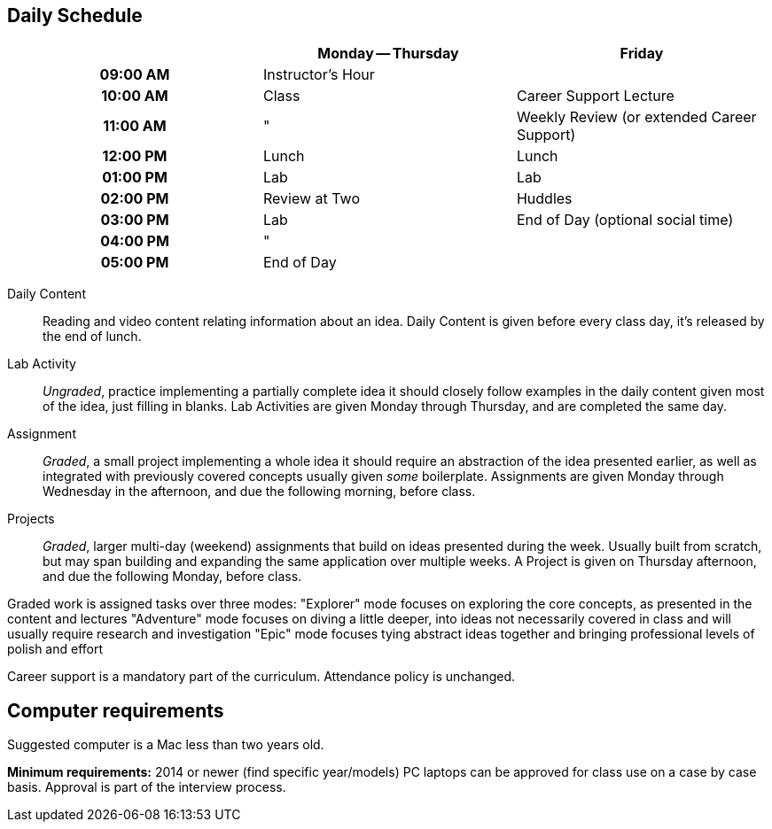 == Daily Schedule

[cols="h,,",options="header"]
|===
|          | Monday -- Thursday | Friday
| 09:00 AM | Instructor's Hour  | 
| 10:00 AM | Class              | Career Support Lecture
| 11:00 AM | "                  | Weekly Review (or extended Career Support)
| 12:00 PM | Lunch              | Lunch
| 01:00 PM | Lab                | Lab
| 02:00 PM | Review at Two      | Huddles
| 03:00 PM | Lab                | End of Day (optional social time)
| 04:00 PM | "                  | 
| 05:00 PM | End of Day         | 
|===

Daily Content:: Reading and video content relating information about an idea. Daily Content is given before every class day, it's released by the end of lunch.

Lab Activity:: _Ungraded_, practice implementing a partially complete idea it should closely follow examples in the daily content given most of the idea, just filling in blanks. Lab Activities are given Monday through Thursday, and are completed the same day.

Assignment:: _Graded_, a small project implementing a whole idea it should require an abstraction of the idea presented earlier, as well as integrated with previously covered concepts usually given _some_ boilerplate. Assignments are given Monday through Wednesday in the afternoon, and due the following morning, before class.

Projects:: _Graded_, larger multi-day (weekend) assignments that build on ideas presented during the week. Usually built from scratch, but may span building and expanding the same application over multiple weeks. A Project is given on Thursday afternoon, and due the following Monday, before class.

Graded work is assigned tasks over three modes:
  "Explorer" mode focuses on exploring the core concepts, as presented in the content and lectures
  "Adventure" mode focuses on diving a little deeper, into ideas not necessarily covered in class and will usually require research and investigation
  "Epic" mode focuses tying abstract ideas together and bringing professional levels of polish and effort

Career support is a mandatory part of the curriculum.
Attendance policy is unchanged.

== Computer requirements

Suggested computer is a Mac less than two years old.

*Minimum requirements:* 2014 or newer (find specific year/models)
PC laptops can be approved for class use on a case by case basis.
Approval is part of the interview process.
